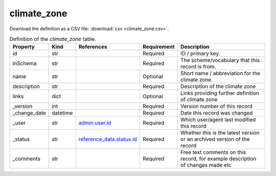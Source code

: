 climate_zone
====

Download the definition as a CSV file: :download:`csv <climate_zone.csv>`.

.. csv-table:: Definition of the *climate_zone* table.
   :header: "Property","Kind","References","Requirement","Description"

   ".. _id:

   id","str",,"Required","ID / primary key."
   ".. _inSchema:

   inSchema","str",,"Required","The scheme/vocabulary that this record is from."
   ".. _name:

   name","str",,"Optional","Short name / abbreviation for the climate zone."
   ".. _description:

   description","str",,"Required","Description of the climate zone"
   ".. _links:

   links","dict",,"Optional","Links providing further definition of climate zone"
   ".. _version:

   _version","int",,"Required","Version number of this record"
   ".. _change_date:

   _change_date","datetime",,"Required","Date this record was changed"
   ".. _user:

   _user","str","`admin.user.id <../admin/user.html#id>`_","Required","Which user/agent last modified this record"
   ".. _status:

   _status","str","`reference_data.status.id <../reference_data/status.html#id>`_","Required","Whether this is the latest version or an archived version of the record"
   ".. _comments:

   _comments","str",,"Required","Free text comments on this record, for example description of changes made etc"

